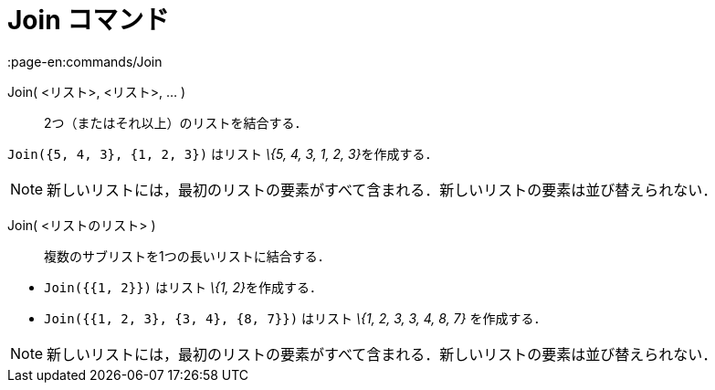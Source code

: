 = Join コマンド
:page-en:commands/Join
ifdef::env-github[:imagesdir: /ja/modules/ROOT/assets/images]

Join( <リスト>, <リスト>, ... )::
  2つ（またはそれ以上）のリストを結合する．

[EXAMPLE]
====

`++Join({5, 4, 3}, {1, 2, 3})++` はリスト __\{5, 4, 3, 1, 2, 3}__を作成する．

====

[NOTE]
====

新しいリストには，最初のリストの要素がすべて含まれる．新しいリストの要素は並び替えられない．

====

Join( <リストのリスト> )::
  複数のサブリストを1つの長いリストに結合する．

[EXAMPLE]
====

* `++Join({{1, 2}})++` はリスト __\{1, 2}__を作成する．
* `++Join({{1, 2, 3}, {3, 4}, {8, 7}})++` はリスト _\{1, 2, 3, 3, 4, 8, 7}_ を作成する．

====

[NOTE]
====

新しいリストには，最初のリストの要素がすべて含まれる．新しいリストの要素は並び替えられない．

====
